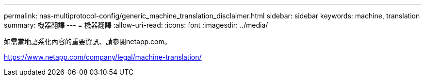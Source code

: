 ---
permalink: nas-multiprotocol-config/generic_machine_translation_disclaimer.html 
sidebar: sidebar 
keywords: machine, translation 
summary: 機器翻譯 
---
= 機器翻譯
:allow-uri-read: 
:icons: font
:imagesdir: ../media/


如需當地語系化內容的重要資訊、請參閱netapp.com。

https://www.netapp.com/company/legal/machine-translation/[]
